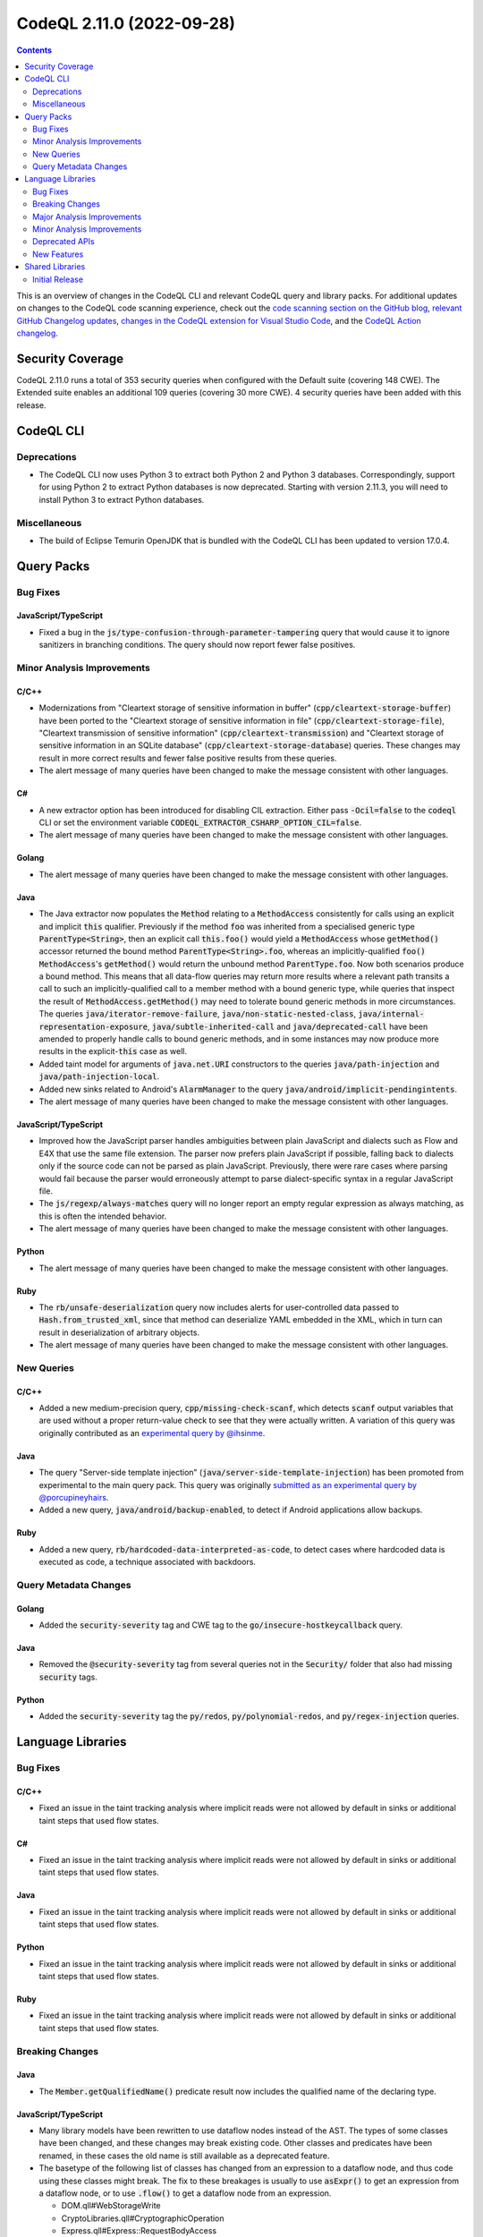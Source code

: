 .. _codeql-cli-2.11.0:

==========================
CodeQL 2.11.0 (2022-09-28)
==========================

.. contents:: Contents
   :depth: 2
   :local:
   :backlinks: none

This is an overview of changes in the CodeQL CLI and relevant CodeQL query and library packs. For additional updates on changes to the CodeQL code scanning experience, check out the `code scanning section on the GitHub blog <https://github.blog/tag/code-scanning/>`__, `relevant GitHub Changelog updates <https://github.blog/changelog/label/code-scanning/>`__, `changes in the CodeQL extension for Visual Studio Code <https://marketplace.visualstudio.com/items/GitHub.vscode-codeql/changelog>`__, and the `CodeQL Action changelog <https://github.com/github/codeql-action/blob/main/CHANGELOG.md>`__.

Security Coverage
-----------------

CodeQL 2.11.0 runs a total of 353 security queries when configured with the Default suite (covering 148 CWE). The Extended suite enables an additional 109 queries (covering 30 more CWE). 4 security queries have been added with this release.

CodeQL CLI
----------

Deprecations
~~~~~~~~~~~~

*   The CodeQL CLI now uses Python 3 to extract both Python 2 and Python 3 databases. Correspondingly, support for using Python 2 to extract Python databases is now deprecated. Starting with version 2.11.3, you will need to install Python 3 to extract Python databases.

Miscellaneous
~~~~~~~~~~~~~

*   The build of Eclipse Temurin OpenJDK that is bundled with the CodeQL CLI has been updated to version 17.0.4.

Query Packs
-----------

Bug Fixes
~~~~~~~~~

JavaScript/TypeScript
"""""""""""""""""""""

*   Fixed a bug in the :code:`js/type-confusion-through-parameter-tampering` query that would cause it to ignore sanitizers in branching conditions. The query should now report fewer false positives.

Minor Analysis Improvements
~~~~~~~~~~~~~~~~~~~~~~~~~~~

C/C++
"""""

*   Modernizations from "Cleartext storage of sensitive information in buffer" (:code:`cpp/cleartext-storage-buffer`) have been ported to the "Cleartext storage of sensitive information in file" (:code:`cpp/cleartext-storage-file`), "Cleartext transmission of sensitive information" (:code:`cpp/cleartext-transmission`) and "Cleartext storage of sensitive information in an SQLite database" (:code:`cpp/cleartext-storage-database`) queries. These changes may result in more correct results and fewer false positive results from these queries.
*   The alert message of many queries have been changed to make the message consistent with other languages.

C#
""

*   A new extractor option has been introduced for disabling CIL extraction. Either pass :code:`-Ocil=false` to the :code:`codeql` CLI or set the environment variable :code:`CODEQL_EXTRACTOR_CSHARP_OPTION_CIL=false`.
*   The alert message of many queries have been changed to make the message consistent with other languages.

Golang
""""""

*   The alert message of many queries have been changed to make the message consistent with other languages.

Java
""""

*   The Java extractor now populates the :code:`Method` relating to a :code:`MethodAccess` consistently for calls using an explicit and implicit :code:`this` qualifier. Previously if the method :code:`foo` was inherited from a specialised generic type :code:`ParentType<String>`, then an explicit call :code:`this.foo()` would yield a :code:`MethodAccess` whose :code:`getMethod()` accessor returned the bound method :code:`ParentType<String>.foo`, whereas an implicitly-qualified :code:`foo()` :code:`MethodAccess`\ 's :code:`getMethod()` would return the unbound method :code:`ParentType.foo`. Now both scenarios produce a bound method. This means that all data-flow queries may return more results where a relevant path transits a call to such an implicitly-qualified call to a member method with a bound generic type, while queries that inspect the result of :code:`MethodAccess.getMethod()` may need to tolerate bound generic methods in more circumstances. The queries :code:`java/iterator-remove-failure`, :code:`java/non-static-nested-class`, :code:`java/internal-representation-exposure`, :code:`java/subtle-inherited-call` and :code:`java/deprecated-call` have been amended to properly handle calls to bound generic methods, and in some instances may now produce more results in the explicit-\ :code:`this` case as well.
*   Added taint model for arguments of :code:`java.net.URI` constructors to the queries :code:`java/path-injection` and :code:`java/path-injection-local`.
*   Added new sinks related to Android's :code:`AlarmManager` to the query :code:`java/android/implicit-pendingintents`.
*   The alert message of many queries have been changed to make the message consistent with other languages.

JavaScript/TypeScript
"""""""""""""""""""""

*   Improved how the JavaScript parser handles ambiguities between plain JavaScript and dialects such as Flow and E4X that use the same file extension. The parser now prefers plain JavaScript if possible, falling back to dialects only if the source code can not be parsed as plain JavaScript. Previously, there were rare cases where parsing would fail because the parser would erroneously attempt to parse dialect-specific syntax in a regular JavaScript file.
*   The :code:`js/regexp/always-matches` query will no longer report an empty regular expression as always matching, as this is often the intended behavior.
*   The alert message of many queries have been changed to make the message consistent with other languages.

Python
""""""

*   The alert message of many queries have been changed to make the message consistent with other languages.

Ruby
""""

*   The :code:`rb/unsafe-deserialization` query now includes alerts for user-controlled data passed to :code:`Hash.from_trusted_xml`, since that method can deserialize YAML embedded in the XML, which in turn can result in deserialization of arbitrary objects.
*   The alert message of many queries have been changed to make the message consistent with other languages.

New Queries
~~~~~~~~~~~

C/C++
"""""

*   Added a new medium-precision query, :code:`cpp/missing-check-scanf`, which detects :code:`scanf` output variables that are used without a proper return-value check to see that they were actually written. A variation of this query was originally contributed as an `experimental query by @ihsinme <https://github.com/github/codeql/pull/8246>`__.

Java
""""

*   The query "Server-side template injection" (:code:`java/server-side-template-injection`) has been promoted from experimental to the main query pack. This query was originally `submitted as an experimental query by @porcupineyhairs <https://github.com/github/codeql/pull/5935>`__.
*   Added a new query, :code:`java/android/backup-enabled`, to detect if Android applications allow backups.

Ruby
""""

*   Added a new query, :code:`rb/hardcoded-data-interpreted-as-code`, to detect cases where hardcoded data is executed as code, a technique associated with backdoors.

Query Metadata Changes
~~~~~~~~~~~~~~~~~~~~~~

Golang
""""""

*   Added the :code:`security-severity` tag and CWE tag to the :code:`go/insecure-hostkeycallback` query.

Java
""""

*   Removed the :code:`@security-severity` tag from several queries not in the :code:`Security/` folder that also had missing :code:`security` tags.

Python
""""""

*   Added the :code:`security-severity` tag the :code:`py/redos`, :code:`py/polynomial-redos`, and :code:`py/regex-injection` queries.

Language Libraries
------------------

Bug Fixes
~~~~~~~~~

C/C++
"""""

*   Fixed an issue in the taint tracking analysis where implicit reads were not allowed by default in sinks or additional taint steps that used flow states.

C#
""

*   Fixed an issue in the taint tracking analysis where implicit reads were not allowed by default in sinks or additional taint steps that used flow states.

Java
""""

*   Fixed an issue in the taint tracking analysis where implicit reads were not allowed by default in sinks or additional taint steps that used flow states.

Python
""""""

*   Fixed an issue in the taint tracking analysis where implicit reads were not allowed by default in sinks or additional taint steps that used flow states.

Ruby
""""

*   Fixed an issue in the taint tracking analysis where implicit reads were not allowed by default in sinks or additional taint steps that used flow states.

Breaking Changes
~~~~~~~~~~~~~~~~

Java
""""

*   The :code:`Member.getQualifiedName()` predicate result now includes the qualified name of the declaring type.

JavaScript/TypeScript
"""""""""""""""""""""

*   Many library models have been rewritten to use dataflow nodes instead of the AST.
    The types of some classes have been changed, and these changes may break existing code.
    Other classes and predicates have been renamed, in these cases the old name is still available as a deprecated feature.
*   The basetype of the following list of classes has changed from an expression to a dataflow node, and thus code using these classes might break.
    The fix to these breakages is usually to use :code:`asExpr()` to get an expression from a dataflow node, or to use :code:`.flow()` to get a dataflow node from an expression.

    *   DOM.qll#WebStorageWrite
    *   CryptoLibraries.qll#CryptographicOperation
    *   Express.qll#Express::RequestBodyAccess
    *   HTTP.qll#HTTP::ResponseBody
    *   HTTP.qll#HTTP::CookieDefinition
    *   HTTP.qll#HTTP::ServerDefinition
    *   HTTP.qll#HTTP::RouteSetup
    *   NoSQL.qll#NoSql::Query
    *   SQL.qll#SQL::SqlString
    *   SQL.qll#SQL::SqlSanitizer
    *   HTTP.qll#ResponseBody
    *   HTTP.qll#CookieDefinition
    *   HTTP.qll#ServerDefinition
    *   HTTP.qll#RouteSetup
    *   HTTP.qll#HTTP::RedirectInvocation
    *   HTTP.qll#RedirectInvocation
    *   Express.qll#Express::RouterDefinition
    *   AngularJSCore.qll#LinkFunction
    *   Connect.qll#Connect::StandardRouteHandler
    *   CryptoLibraries.qll#CryptographicKeyCredentialsExpr
    *   AWS.qll#AWS::Credentials
    *   Azure.qll#Azure::Credentials
    *   Connect.qll#Connect::Credentials
    *   DigitalOcean.qll#DigitalOcean::Credentials
    *   Express.qll#Express::Credentials
    *   NodeJSLib.qll#NodeJSLib::Credentials
    *   PkgCloud.qll#PkgCloud::Credentials
    *   Request.qll#Request::Credentials
    *   ServiceDefinitions.qll#InjectableFunctionServiceRequest
    *   SensitiveActions.qll#SensitiveVariableAccess
    *   SensitiveActions.qll#CleartextPasswordExpr
    *   Connect.qll#Connect::ServerDefinition
    *   Restify.qll#Restify::ServerDefinition
    *   Connect.qll#Connect::RouteSetup
    *   Express.qll#Express::RouteSetup
    *   Fastify.qll#Fastify::RouteSetup
    *   Hapi.qll#Hapi::RouteSetup
    *   Koa.qll#Koa::RouteSetup
    *   Restify.qll#Restify::RouteSetup
    *   NodeJSLib.qll#NodeJSLib::RouteSetup
    *   Express.qll#Express::StandardRouteHandler
    *   Express.qll#Express::SetCookie
    *   Hapi.qll#Hapi::RouteHandler
    *   HTTP.qll#HTTP::Servers::StandardHeaderDefinition
    *   HTTP.qll#Servers::StandardHeaderDefinition
    *   Hapi.qll#Hapi::ServerDefinition
    *   Koa.qll#Koa::AppDefinition
    *   SensitiveActions.qll#SensitiveCall

Ruby
""""

*   :code:`import ruby` no longer brings the standard Ruby AST library into scope; it instead brings a module :code:`Ast` into scope, which must be imported. Alternatively, it is also possible to import :code:`codeql.ruby.AST`.
*   Changed the :code:`HTTP::Client::Request` concept from using :code:`MethodCall` as base class, to using :code:`DataFlow::Node` as base class. Any class that extends :code:`HTTP::Client::Request::Range` must be changed, but if you only use the member predicates of :code:`HTTP::Client::Request`, no changes are required.

Major Analysis Improvements
~~~~~~~~~~~~~~~~~~~~~~~~~~~

Java
""""

*   The virtual dispatch relation used in data flow now favors summary models over source code for dispatch to interface methods from :code:`java.util` unless there is evidence that a specific source implementation is reachable. This should provide increased precision for any projects that include, for example, custom :code:`List` or :code:`Map` implementations.

JavaScript/TypeScript
"""""""""""""""""""""

*   Added support for TypeScript 4.8.

Minor Analysis Improvements
~~~~~~~~~~~~~~~~~~~~~~~~~~~

Java
""""

*   Added new sinks to the query :code:`java/android/implicit-pendingintents` to take into account the classes :code:`androidx.core.app.NotificationManagerCompat` and :code:`androidx.core.app.AlarmManagerCompat`.
*   Added new flow steps for :code:`androidx.core.app.NotificationCompat` and its inner classes.
*   Added flow sinks, sources and summaries for the Kotlin standard library.
*   Added flow summary for :code:`org.springframework.data.repository.CrudRepository.save()`.
*   Added new flow steps for the following Android classes:

    *   :code:`android.content.ContentResolver`
    *   :code:`android.content.ContentProviderClient`
    *   :code:`android.content.ContentProviderOperation`
    *   :code:`android.content.ContentProviderOperation$Builder`
    *   :code:`android.content.ContentProviderResult`
    *   :code:`android.database.Cursor`
    
*   Added taint flow models for the :code:`java.lang.String.(charAt|getBytes)` methods.
*   Improved taint flow models for the :code:`java.lang.String.(replace|replaceFirst|replaceAll)` methods. Additional results may be found where users do not properly sanitize their inputs.

JavaScript/TypeScript
"""""""""""""""""""""

*   A model for the :code:`mermaid` library has been added. XSS queries can now detect flow through the :code:`render` method of the :code:`mermaid` library.

Python
""""""

*   Changed :code:`CallNode.getArgByName` such that it has results for keyword arguments given after a dictionary unpacking argument, as the :code:`bar=2` argument in :code:`func(foo=1, **kwargs, bar=2)`.
*   :code:`getStarArg` member-predicate on :code:`Call` and :code:`CallNode` has been changed for calls that have multiple :code:`*args` arguments (for example :code:`func(42, *my_args, *other_args)`): Instead of producing no results, it will always have a result for the *first* such :code:`*args` argument.
*   Reads of global/non-local variables (without annotations) inside functions defined on classes now works properly in the case where the class had an attribute defined with the same name as the non-local variable.

Ruby
""""

*   Uses of :code:`ActionView::FileSystemResolver` are now recognized as filesystem accesses.
*   Accesses of ActiveResource models are now recognized as HTTP requests.

Deprecated APIs
~~~~~~~~~~~~~~~

C/C++
"""""

*   Some classes/modules with upper-case acronyms in their name have been renamed to follow our style-guide.
    The old name still exists as a deprecated alias.

C#
""

*   Some classes/modules with upper-case acronyms in their name have been renamed to follow our style-guide.
    The old name still exists as a deprecated alias.

Golang
""""""

*   Some classes/modules with upper-case acronyms in their name have been renamed to follow our style-guide.
    The old name still exists as a deprecated alias.

Java
""""

*   The predicate :code:`Annotation.getAValue()` has been deprecated because it might lead to obtaining the value of the wrong annotation element by accident. :code:`getValue(string)` (or one of the value type specific predicates) should be used to explicitly specify the name of the annotation element.
*   The predicate :code:`Annotation.getAValue(string)` has been renamed to :code:`getAnArrayValue(string)`.
*   The predicate :code:`SuppressWarningsAnnotation.getASuppressedWarningLiteral()` has been deprecated because it unnecessarily restricts the result type; :code:`getASuppressedWarning()` should be used instead.
*   The predicates :code:`TargetAnnotation.getATargetExpression()` and :code:`RetentionAnnotation.getRetentionPolicyExpression()` have been deprecated because getting the enum constant read expression is rarely useful, instead the corresponding predicates for getting the name of the referenced enum constants should be used.

JavaScript/TypeScript
"""""""""""""""""""""

*   Some classes/modules with upper-case acronyms in their name have been renamed to follow our style-guide.
    The old name still exists as a deprecated alias.

Python
""""""

*   Some unused predicates in :code:`SsaDefinitions.qll`, :code:`TObject.qll`, :code:`protocols.qll`, and the :code:`pointsto/` folder have been deprecated.
*   Some classes/modules with upper-case acronyms in their name have been renamed to follow our style-guide.
    The old name still exists as a deprecated alias.

Ruby
""""

*   Some classes/modules with upper-case acronyms in their name have been renamed to follow our style-guide.
    The old name still exists as a deprecated alias.

New Features
~~~~~~~~~~~~

C/C++
"""""

*   Added subclasses of :code:`BuiltInOperations` for :code:`__is_same`, :code:`__is_function`, :code:`__is_layout_compatible`, :code:`__is_pointer_interconvertible_base_of`, :code:`__is_array`, :code:`__array_rank`, :code:`__array_extent`, :code:`__is_arithmetic`, :code:`__is_complete_type`, :code:`__is_compound`, :code:`__is_const`, :code:`__is_floating_point`, :code:`__is_fundamental`, :code:`__is_integral`, :code:`__is_lvalue_reference`, :code:`__is_member_function_pointer`, :code:`__is_member_object_pointer`, :code:`__is_member_pointer`, :code:`__is_object`, :code:`__is_pointer`, :code:`__is_reference`, :code:`__is_rvalue_reference`, :code:`__is_scalar`, :code:`__is_signed`, :code:`__is_unsigned`, :code:`__is_void`, and :code:`__is_volatile`.

Java
""""

*   Added a new predicate, :code:`allowsBackup`, in the :code:`AndroidApplicationXmlElement` class. This predicate detects if the application element does not disable the :code:`android:allowBackup` attribute.
*   The predicates of the CodeQL class :code:`Annotation` have been improved:

    *   Convenience value type specific predicates have been added, such as :code:`getEnumConstantValue(string)` or :code:`getStringValue(string)`.
    *   Convenience predicates for elements with array values have been added, such as :code:`getAnEnumConstantArrayValue(string)`. While the behavior of the existing predicates has not changed, usage of them should be reviewed (or replaced with the newly added predicate) to make sure they work correctly for elements with array values.
    *   Some internal CodeQL usage of the :code:`Annotation` predicates has been adjusted and corrected; this might affect the results of some queries.
    
*   New predicates have been added to the CodeQL class :code:`Annotatable` to support getting declared and associated annotations. As part of that, :code:`hasAnnotation()` has been changed to also consider inherited annotations, to be consistent with :code:`hasAnnotation(string, string)` and :code:`getAnAnnotation()`. The newly added predicate :code:`hasDeclaredAnnotation()` can be used as replacement for the old functionality.
*   New predicates have been added to the CodeQL class :code:`AnnotationType` to simplify getting information about usage of JDK meta-annotations, such as :code:`@Retention`.

Shared Libraries
----------------

Initial Release
~~~~~~~~~~~~~~~

Static Single Assignment (SSA)
""""""""""""""""""""""""""""""

*   Initial release. Extracted common SSA code into a library pack to share code between languages.

Database of Common Typographical Errors
"""""""""""""""""""""""""""""""""""""""

*   Initial release. Share the database of common typographical errors between languages.
